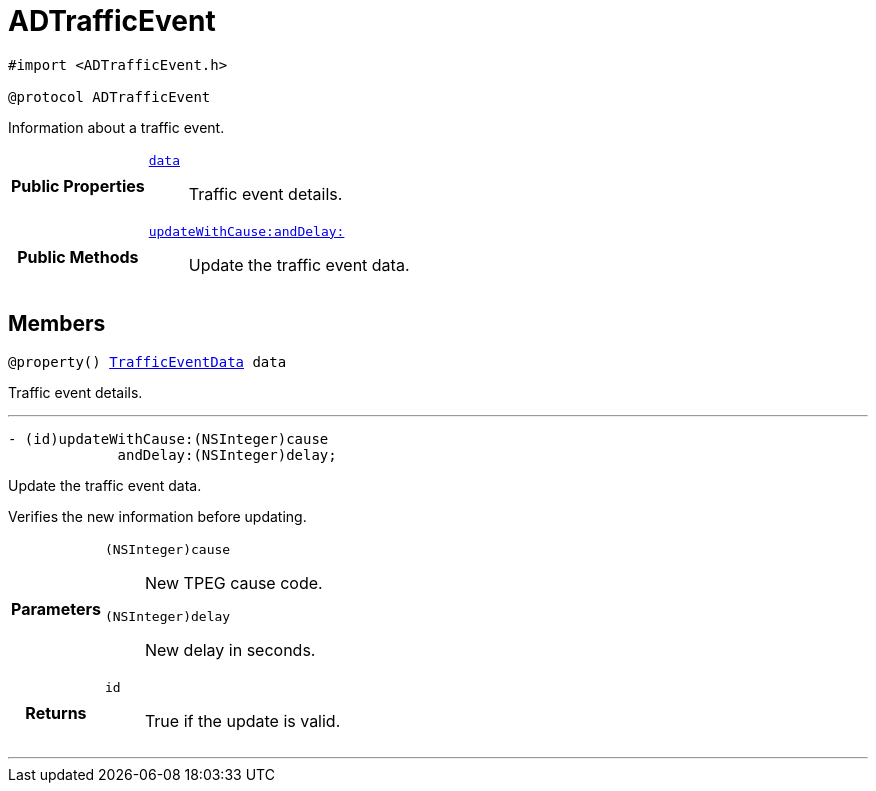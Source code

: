 


= [[objc-protocol_a_d_traffic_event-p,ADTrafficEvent]]ADTrafficEvent


[source,objectivec,subs="-specialchars,macros+"]
----
#import &lt;ADTrafficEvent.h&gt;

@protocol ADTrafficEvent
----
Information about a traffic event.



[cols='h,5a']
|===
|*Public Properties*
|
`<<objc-protocol_a_d_traffic_event-p_1a5a6d6782afcd9a6ee29c71499802bc1b,+++data+++>>`::
Traffic event details.

|*Public Methods*
|
`<<objc-protocol_a_d_traffic_event-p_1aaa32145fd9b5ebec01740ac078738262,+++updateWithCause:andDelay:+++>>`::
Update the traffic event data.

|===


== Members
[[objc-protocol_a_d_traffic_event-p_1a5a6d6782afcd9a6ee29c71499802bc1b,data]]

[source,objectivec,subs="-specialchars,macros+"]
----
@property() xref:objc-interface_traffic_event_data[+++TrafficEventData+++] data
----

Traffic event details.



'''
[[objc-protocol_a_d_traffic_event-p_1aaa32145fd9b5ebec01740ac078738262,updateWithCause:andDelay:]]

[source,objectivec,subs="-specialchars,macros+"]
----
- (id)updateWithCause:(NSInteger)cause
             andDelay:(NSInteger)delay;
----

Update the traffic event data.

Verifies the new information before updating.

[cols='h,5a']
|===
| Parameters
|
`(NSInteger)cause`::
New TPEG cause code.

`(NSInteger)delay`::
New delay in seconds.

| Returns
|
`id`::
True if the update is valid.

|===

'''

